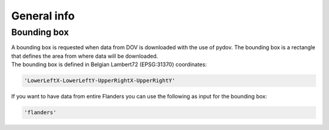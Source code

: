 .. _general:

============
General info
============

Bounding box
------------

| A bounding box is requested when data from DOV is downloaded with the use of pydov. 
  The bounding box is a rectangle that defines the area from where data will be downloaded.
| The bounding box is defined in Belgian Lambert72 (EPSG:31370) coordinates:

.. code-block:: console

  'LowerLeftX-LowerLeftY-UpperRightX-UpperRightY'
  
| If you want to have data from entire Flanders you can use the following as input for the bounding box:

.. code-block:: console

  'flanders'
